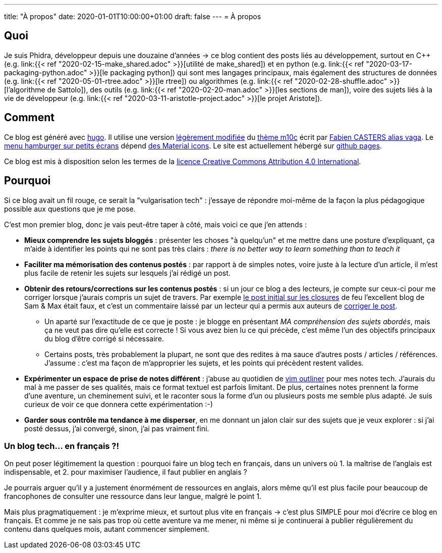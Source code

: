 ---
title: "À propos"
date: 2020-01-01T10:00:00+01:00
draft: false
---
= À propos

== Quoi

Je suis Phidra, développeur depuis une douzaine d'années → ce blog contient des posts liés au développement, surtout en C++ (e.g. link:{{< ref "2020-02-15-make_shared.adoc" >}}[utilité de make_shared]) et en python (e.g. link:{{< ref "2020-03-17-packaging-python.adoc" >}}[le packaging python]) qui sont mes langages principaux, mais également des structures de données (e.g. link:{{< ref "2020-05-01-rtree.adoc" >}}[le rtree]) ou algorithmes (e.g. link:{{< ref "2020-02-28-shuffle.adoc" >}}[l'algorithme de Sattolo]), des outils (e.g. link:{{< ref "2020-02-20-man.adoc" >}}[les sections de man]), voire des sujets liés à la vie de développeur (e.g. link:{{< ref "2020-03-11-aristotle-project.adoc" >}}[le projet Aristote]).

== Comment

Ce blog est généré avec https://gohugo.io/[hugo]. Il utilise une version https://github.com/phidra/hugo-theme-m10c[légèrement modifiée] du https://github.com/vaga/hugo-theme-m10c[thème m10c] écrit par https://vaga.io/[Fabien CASTERS alias vaga]. Le https://www.hakharien.fr/article-burger-menu-css[menu hamburger sur petits écrans] dépend https://material.io/resources/icons/?style=baseline[des Material icons]. Le site est actuellement hébergé sur https://pages.github.com/[github pages].

Ce blog est mis à disposition selon les termes de la http://creativecommons.org/licenses/by/4.0/[licence Creative Commons Attribution 4.0 International].

== Pourquoi

Si ce blog avait un fil rouge, ce serait la "vulgarisation tech" : j'essaye de répondre moi-même de la façon la plus pédagogique possible aux questions que je me pose.

C'est mon premier blog, donc je vais peut-être taper à côté, mais voici ce que j'en attends :

* *Mieux comprendre les sujets bloggés* : présenter les choses "à quelqu'un" et me mettre dans une posture d'expliquant, ça m'aide à identifier les points qui ne sont pas très clairs : _there is no better way to learn something than to teach it_
* *Faciliter ma mémorisation des contenus postés* : par rapport à de simples notes, voire juste à la lecture d'un article, il m'est plus facile de retenir les sujets sur lesquels j'ai rédigé un post.
* *Obtenir des retours/corrections sur les contenus postés* : si un jour ce blog a des lecteurs, je compte sur ceux-ci pour me corriger lorsque j'aurais compris un sujet de travers. Par exemple https://web.archive.org/web/20140716225227/http://sametmax.com/closure-en-python-et-javascript/[le post initial sur les closures] de feu l'excellent blog de Sam & Max était faux, et c'est un commentaire laissé par un lecteur qui a permis aux auteurs de http://sametmax.com/closure-en-python-et-javascript/[corriger le post].
** Un aparté sur l'exactitude de ce que je poste : je blogge en présentant _MA compréhension des sujets abordés_, mais ça ne veut pas dire qu'elle est correcte ! Si vous avez bien lu ce qui précède, c'est même l'un des objectifs principaux du blog d'être corrigé si nécessaire.
** Certains posts, très probablement la plupart, ne sont que des redites à ma sauce d'autres posts / articles / références. J'assume : c'est ma façon de m'approprier les sujets, et les points qui précèdent restent valides.
* *Expérimenter un espace de prise de notes différent* : j'abuse au quotidien de https://github.com/vimoutliner/vimoutliner[vim outliner] pour mes notes tech. J'aurais du mal à me passer de ses qualités, mais ce format textuel est parfois limitant. De plus, certaines notes prennent la forme d'une aventure, un cheminement suivi, et le raconter sous la forme d'un ou plusieurs posts me semble plus adapté. Je suis curieux de voir ce que donnera cette expérimentation :-)
* *Garder sous contrôle ma tendance à me disperser*, en me donnant un jalon clair sur des sujets que je veux explorer : si j'ai posté dessus, j'ai convergé, sinon, j'ai pas vraiment fini.

=== Un blog tech... en français ?!

On peut poser légitimement la question : pourquoi faire un blog tech en français, dans un univers où 1. la maîtrise de l'anglais est indispensable, et 2. pour maximiser l'audience, il faut publier en anglais ?

Je pourrais arguer qu'il y a justement énormément de ressources en anglais, alors même qu'il est plus facile pour beaucoup de francophones de consulter une ressource dans leur langue, malgré le point 1.

Mais plus pragmatiquement : je m'exprime mieux, et surtout plus vite en français → c'est plus SIMPLE pour moi d'écrire ce blog en français. Et comme je ne sais pas trop où cette aventure va me mener, ni même si je continuerai à publier régulièrement du contenu dans quelques mois, autant commencer simplement.
